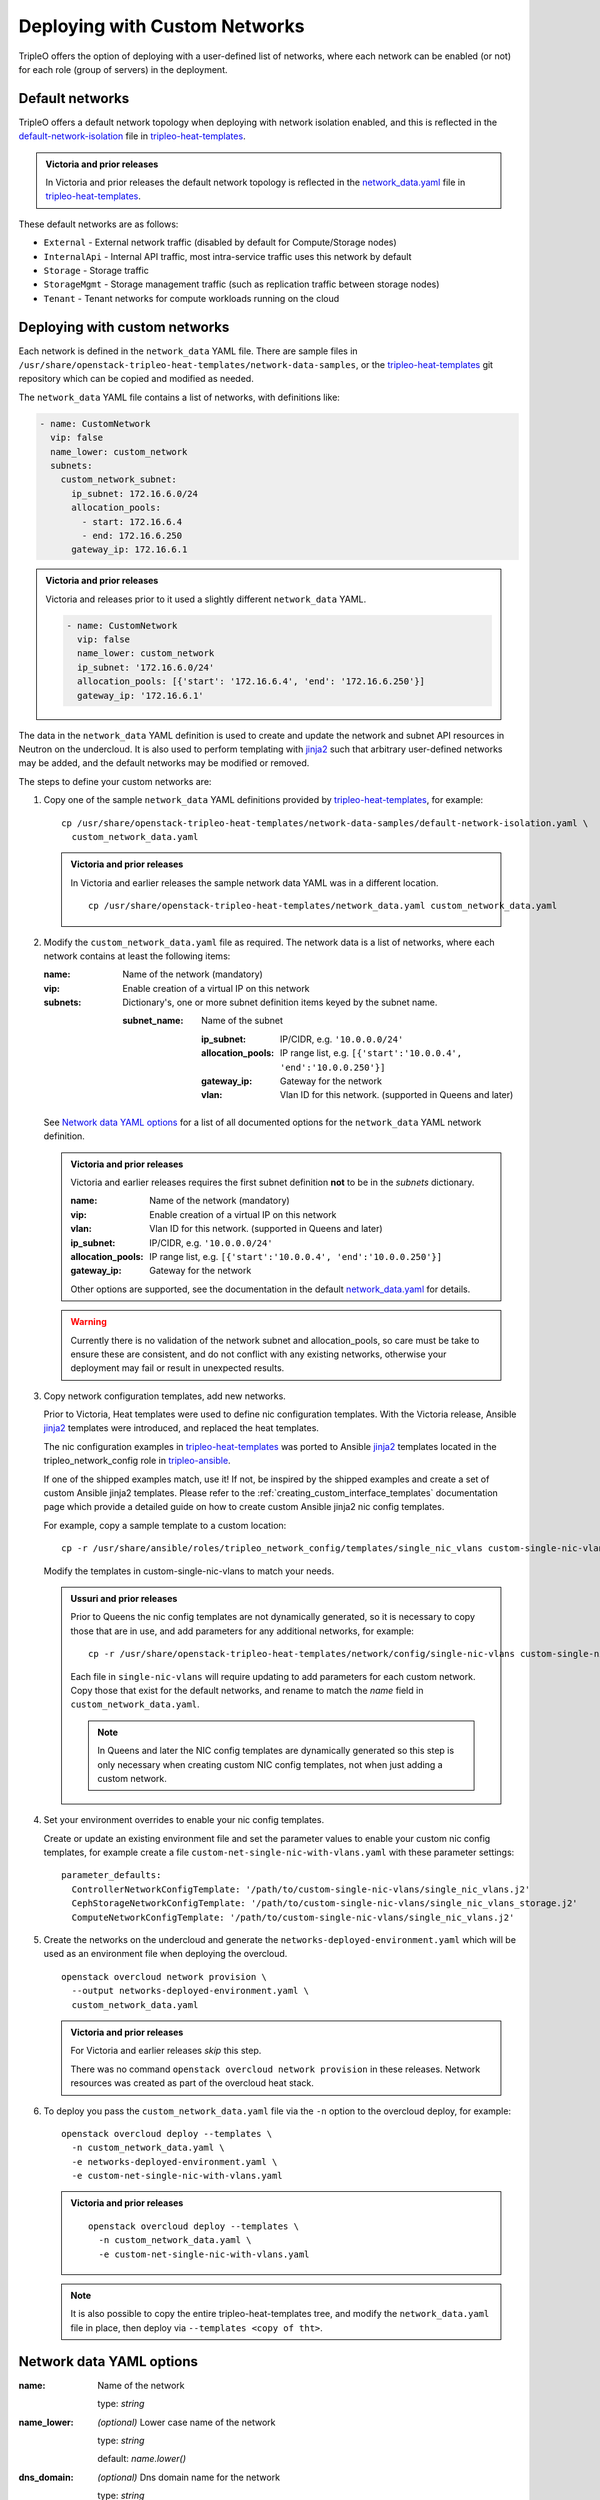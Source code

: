 .. _custom_networks:

Deploying with Custom Networks
==============================

TripleO offers the option of deploying with a user-defined list of networks,
where each network can be enabled (or not) for each role (group of servers) in
the deployment.

Default networks
----------------

TripleO offers a default network topology when deploying with network isolation
enabled, and this is reflected in the default-network-isolation_ file in
tripleo-heat-templates_.

.. admonition:: Victoria and prior releases

  In Victoria and prior releases the default network topology is reflected in
  the network_data.yaml_ file in tripleo-heat-templates_.

These default networks are as follows:

* ``External`` - External network traffic (disabled by default for
  Compute/Storage nodes)

* ``InternalApi`` - Internal API traffic, most intra-service traffic uses this
  network by default

* ``Storage`` - Storage traffic

* ``StorageMgmt`` - Storage management traffic (such as replication traffic
  between storage nodes)

* ``Tenant`` - Tenant networks for compute workloads running on the cloud

Deploying with custom networks
------------------------------

Each network is defined in the ``network_data`` YAML file. There are sample
files in ``/usr/share/openstack-tripleo-heat-templates/network-data-samples``,
or the tripleo-heat-templates_ git repository which can be copied and modified
as needed.

The ``network_data`` YAML file contains a list of networks, with definitions
like:

.. code-block:: yaml

  - name: CustomNetwork
    vip: false
    name_lower: custom_network
    subnets:
      custom_network_subnet:
        ip_subnet: 172.16.6.0/24
        allocation_pools:
          - start: 172.16.6.4
          - end: 172.16.6.250
        gateway_ip: 172.16.6.1

.. admonition:: Victoria and prior releases

  Victoria and releases prior to it used a slightly different ``network_data``
  YAML.

  .. code-block:: yaml

    - name: CustomNetwork
      vip: false
      name_lower: custom_network
      ip_subnet: '172.16.6.0/24'
      allocation_pools: [{'start': '172.16.6.4', 'end': '172.16.6.250'}]
      gateway_ip: '172.16.6.1'

The data in the ``network_data`` YAML definition is used to create and update
the network and subnet API resources in Neutron on the undercloud. It is also
used to perform templating with jinja2_ such that arbitrary user-defined
networks may be added, and the default networks may be modified or removed.

The steps to define your custom networks are:

#. Copy one of the sample ``network_data`` YAML definitions provided by
   tripleo-heat-templates_, for example::

    cp /usr/share/openstack-tripleo-heat-templates/network-data-samples/default-network-isolation.yaml \
      custom_network_data.yaml


   .. admonition:: Victoria and prior releases

     In Victoria and earlier releases the sample network data YAML was in a
     different location.

     ::

       cp /usr/share/openstack-tripleo-heat-templates/network_data.yaml custom_network_data.yaml

#. Modify the ``custom_network_data.yaml`` file as required. The network data
   is a list of networks, where each network contains at least the
   following items:

   :name: Name of the network (mandatory)
   :vip: Enable creation of a virtual IP on this network
   :subnets: Dictionary's, one or more subnet definition items keyed by the
     subnet name.

     :subnet_name: Name of the subnet

       :ip_subnet: IP/CIDR, e.g. ``'10.0.0.0/24'``

       :allocation_pools: IP range list, e.g. ``[{'start':'10.0.0.4', 'end':'10.0.0.250'}]``

       :gateway_ip: Gateway for the network

       :vlan: Vlan ID for this network. (supported in Queens and later)

   See `Network data YAML options`_ for a list of all documented options for
   the ``network_data`` YAML network definition.

   .. admonition:: Victoria and prior releases

     Victoria and earlier releases requires the first subnet definition **not**
     to be in the *subnets* dictionary.

     :name: Name of the network (mandatory)
     :vip: Enable creation of a virtual IP on this network
     :vlan: Vlan ID for this network. (supported in Queens and later)
     :ip_subnet: IP/CIDR, e.g. ``'10.0.0.0/24'``
     :allocation_pools: IP range list, e.g. ``[{'start':'10.0.0.4', 'end':'10.0.0.250'}]``
     :gateway_ip: Gateway for the network

     Other options are supported, see the documentation in the default
     network_data.yaml_ for details.

   .. warning::
      Currently there is no validation of the network subnet and
      allocation_pools, so care must be take to ensure these are consistent,
      and do not conflict with any existing networks, otherwise your deployment
      may fail or result in unexpected results.

#. Copy network configuration templates, add new networks.

   Prior to Victoria, Heat templates were used to define nic configuration
   templates. With the Victoria release, Ansible jinja2_ templates were
   introduced, and replaced the heat templates.

   The nic configuration examples in tripleo-heat-templates_ was ported to
   Ansible jinja2_ templates located in the tripleo_network_config role in
   tripleo-ansible_.

   If one of the shipped examples match, use it! If not, be inspired by the
   shipped examples and create a set of custom Ansible jinja2 templates. Please
   refer to the :ref:`creating_custom_interface_templates` documentation page
   which provide a detailed guide on how to create custom Ansible jinja2
   nic config templates.

   For example, copy a sample template to a custom location::

     cp -r /usr/share/ansible/roles/tripleo_network_config/templates/single_nic_vlans custom-single-nic-vlans

   Modify the templates in custom-single-nic-vlans to match your needs.

   .. admonition:: Ussuri and prior releases

      Prior to Queens the nic config templates are not dynamically generated,
      so it is necessary to copy those that are in use, and add parameters for
      any additional networks, for example::

        cp -r /usr/share/openstack-tripleo-heat-templates/network/config/single-nic-vlans custom-single-nic-vlans

      Each file in ``single-nic-vlans`` will require updating to add
      parameters for each custom network. Copy those that exist for the
      default networks, and rename to match the *name* field in
      ``custom_network_data.yaml``.

      .. note::
         In Queens and later the NIC config templates are dynamically
         generated so this step is only necessary when creating custom NIC
         config templates, not when just adding a custom network.


#. Set your environment overrides to enable your nic config templates. 
   
   Create or update an existing environment file and set the parameter values
   to enable your custom nic config templates, for example create a file
   ``custom-net-single-nic-with-vlans.yaml`` with these parameter settings::

     parameter_defaults:
       ControllerNetworkConfigTemplate: '/path/to/custom-single-nic-vlans/single_nic_vlans.j2'
       CephStorageNetworkConfigTemplate: '/path/to/custom-single-nic-vlans/single_nic_vlans_storage.j2'
       ComputeNetworkConfigTemplate: '/path/to/custom-single-nic-vlans/single_nic_vlans.j2'

#. Create the networks on the undercloud and generate the
   ``networks-deployed-environment.yaml`` which will be used as an environment
   file when deploying the overcloud.

   ::

     openstack overcloud network provision \
       --output networks-deployed-environment.yaml \
       custom_network_data.yaml

   .. admonition:: Victoria and prior releases

     For Victoria and earlier releases *skip* this step.

     There was no command ``openstack overcloud network provision`` in these
     releases. Network resources was created as part of the overcloud heat
     stack.

#. To deploy you pass the ``custom_network_data.yaml`` file via the ``-n``
   option to the overcloud deploy, for example::

      openstack overcloud deploy --templates \
        -n custom_network_data.yaml \
        -e networks-deployed-environment.yaml \
        -e custom-net-single-nic-with-vlans.yaml

   .. admonition:: Victoria and prior releases

     ::

       openstack overcloud deploy --templates \
         -n custom_network_data.yaml \
         -e custom-net-single-nic-with-vlans.yaml

   .. note::
     It is also possible to copy the entire tripleo-heat-templates tree, and
     modify the ``network_data.yaml`` file in place, then deploy via
     ``--templates <copy of tht>``.


.. _network_definition_opts:

Network data YAML options
-------------------------

:name:
  Name of the network

  type: *string*

:name_lower:
  *(optional)* Lower case name of the network

  type: *string*

  default: *name.lower()*

:dns_domain:
  *(optional)* Dns domain name for the network

  type: *string*

:mtu:
  *(optional)* Set the maximum transmission unit (MTU) that is guaranteed to
  pass through the data path of the segments in the network.

  type: *number*

  default: 1600

:service_net_map_replace:
  *(optional)* if name_lower is set to a custom name this should be set to
  original default (optional). This field is only necessary when changing the
  default network names, not when adding a new custom network.

  type: *string*

  .. warning:: Please avoid using this option, the correct solution when
               changing a *name_lower* of one of the default networks is to
               also update the ``ServiceNetMap`` parameter to use the same
               custom *name_lower*.

:ipv6:
  *(optional)*

  type: *boolean*

  default: *false*

:vip:
  *(optional)* Enable creation of a virtual IP on this network

  type: *boolean*

  default: *false*

:subnets:
  A map of subnets for the network. The collection should contain keys which
  define the subnet name. The value for each item is a subnet definition.

  Example:

  .. code-block:: yaml

    subnets:
      subnet_name_a:
        ip_subnet: 192.0.2.0/24
        allocation_pools:
          - start: 192.0.2.50
            end: 192.0.2.99
        gateway_ip: 192.0.2.1
        vlan: 102
      subnet_name_b:
        ip_subnet: 198.51.100.0/24
        allocation_pools:
          - start: 198.51.100.50
            end: 198.51.100.99
        gateway_ip: 198.51.100.1
        vlan: 101

  See `Options for network data YAML subnet definitions`_ for a list of all
  documented sub-options for the subnet definitions.

  type: *dictonary*


Options for network data YAML subnet definitions
^^^^^^^^^^^^^^^^^^^^^^^^^^^^^^^^^^^^^^^^^^^^^^^^

:ip_subnet:
  IPv4 CIDR block notation for this subnet. For example: ``192.0.2.0/24``

  type: *string*

  .. note:: Optional if ``ipv6_subnet`` is specified.

:ipv6_subnet:
  IPv6 CIDR block notation for this subnet. For example:
  ``2001:db8:fd00:1000::/64``

  type: *string*

  .. note:: Optional if ``ip_subnet`` is specified.

:gateway_ip:
  *(optional)* The gateway IPv4 address

  type: *string*

:gateway_ipv6:
  *(optional)* The gateway IPv6 address

:allocation_pools:
  *(optional)* The start and end addresses for the subnets IPv4 allocation
  pools.

  type: *list*

  elements: *dictonary*

  :suboptions:

    :start: Start address for the allocation pool.

      type: *string*

    :end: End address for the allocation pool.

      type: *string*

  Example:

  .. code-block:: yaml

    allocation_pools:
      - start: 192.0.2.50
        end: 192.0.2.99
      - start: 192.0.2.150
        end: 192.0.2.199

:ipv6_allocation_pools:
  *(optional)* The start and end addresses for the subnets IPv6 allocation
  pools.

  type: *list*

  elements: *dictonary*

  :suboptions:

    :start: Start address for the allocation pool.

      type: *string*

    :end: End address for the allocation pool.

      type: *string*

  Example:

  .. code-block:: yaml

    allocation_pools:
      - start: 2001:db8:fd00:1000:100::1
        end: 2001:db8:fd00:1000:199::1
      - start: 2001:db8:fd00:1000:300::1
        end: 2001:db8:fd00:1000:399::1

:routes:
  *(optional)* List of networks that should be routed via network gateway. A
  single /16 supernet route could be used for 255 smaller /24 subnets.

  type: *list*

  elements: *dictonary*

  :suboptions:

    :destination: Destination network,
      for example: ``198.51.100.0/24``

      type: *string*

    :nexthop: IP address of the router to use for the destination network,
      for example: ``192.0.2.1``

      type: *string*

  Example:

  .. code-block:: yaml

    routes:
      - destination: 198.51.100.0/24
        nexthop: 192.0.2.1
      - destination: 203.0.113.0/24
        nexthost: 192.0.2.1

:routes_ipv6:
  *(optional)* List of IPv6 networks that should be routed via network gateway.

  type: *list*

  elements: *dictonary*

  :suboptions:

    :destination: Destination network,
      for example: ``2001:db8:fd00:2000::/64``

      type: *string*

    :nexthop: IP address of the router to use for the destination network,
      for example: ``2001:db8:fd00:1000::1``

      type: *string*

  Example:

  .. code-block:: yaml

    routes:
      - destination: 2001:db8:fd00:2000::/64
        nexthop: 2001:db8:fd00:1000:100::1
      - destination: 2001:db8:fd00:3000::/64
        nexthost: 2001:db8:fd00:1000:100::1

:vlan:
  *(optional)* vlan ID for the network

  type: *number*


.. _tripleo-heat-templates: https://opendev.org/openstack/tripleo-heat-templates
.. _default-network-isolation: https://opendev.org/openstack/tripleo-heat-templates/network-data-samples/default-network-isolation.yaml
.. _network_data.yaml: https://opendev.org/openstack/tripleo-heat-templates/src/branch/master/network_data.yaml
.. _jinja2: http://jinja.pocoo.org/docs/dev/
.. _tripleo-ansible: https://opendev.org/openstack/tripleo-ansible/src/branch/master/tripleo_ansible/roles/tripleo_network_config/templates
